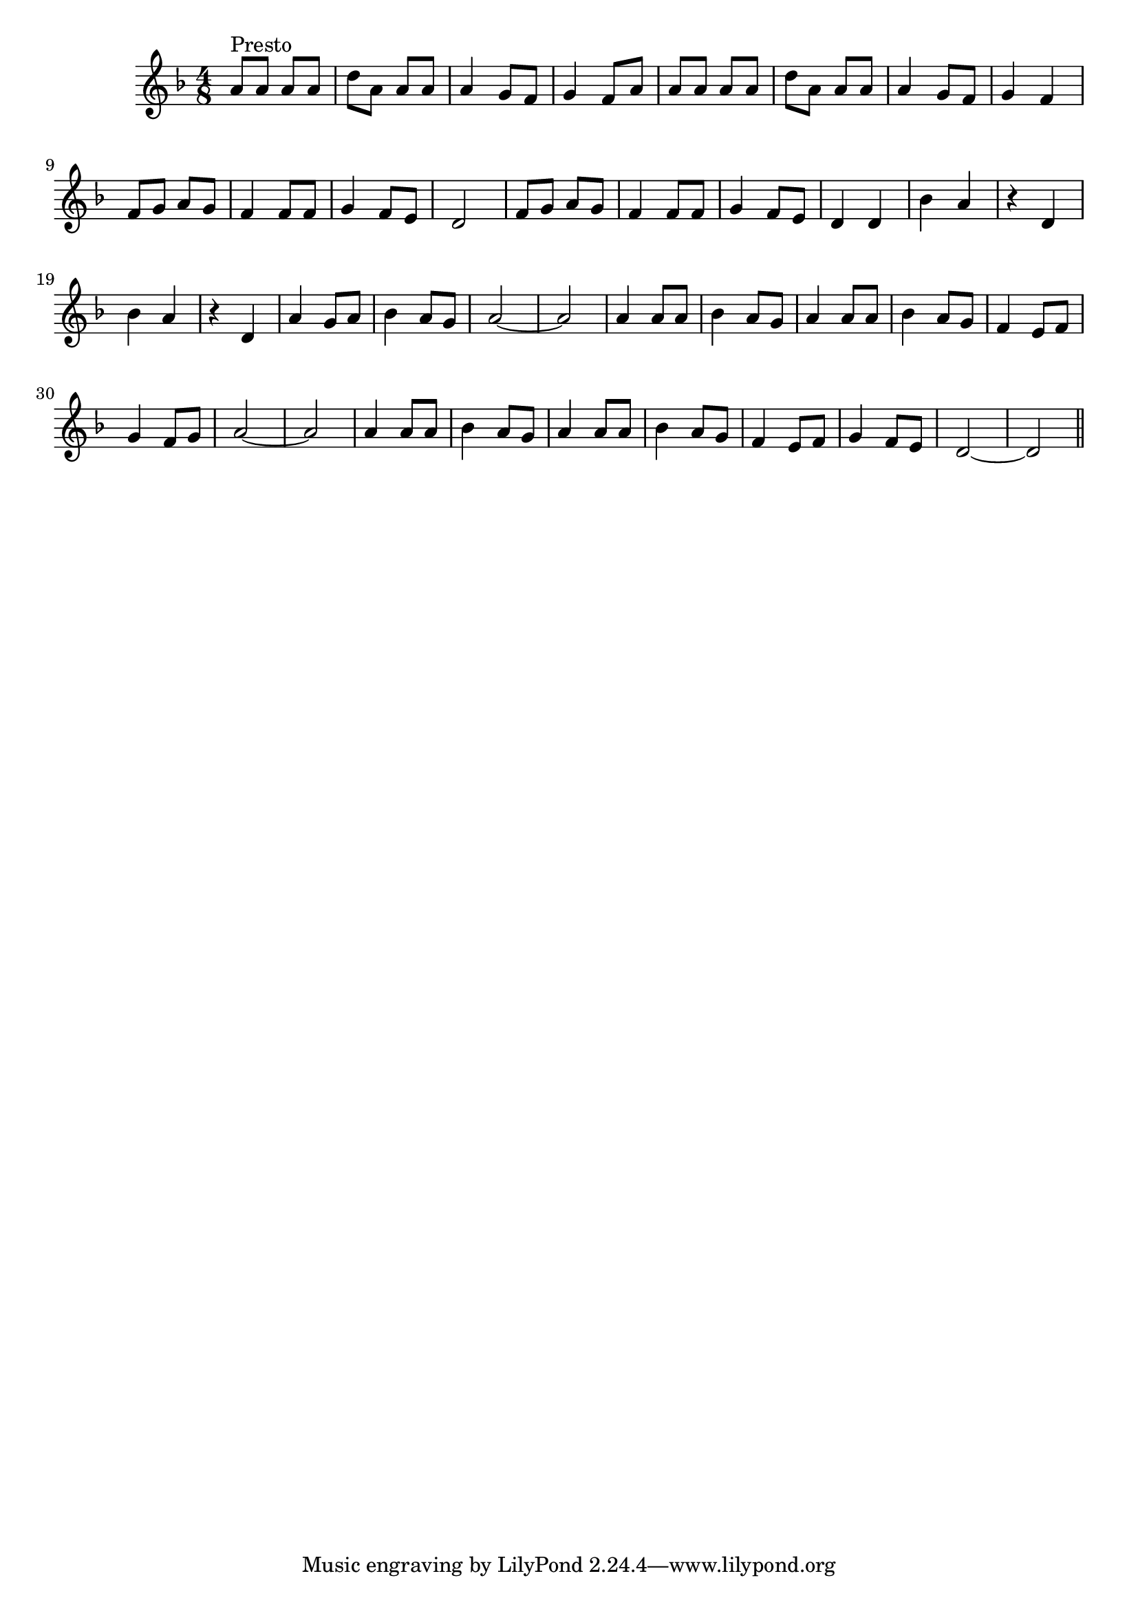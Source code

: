 \version "2.14.0"
%{\header {
  title = "Hanukah O Hanukah"
  composer = "anonymous"
  enteredby = "B. Crowell"
  source = "memory"
}%}
\score{{\key d \minor
\time 4/8
%{\tempo 8=260
%}\relative c'' {
  a8^\markup{"Presto"} a a a | d a a a | a4 g8 f | g4 f8 a |
  a8 a a a | d a a a | a4 g8 f | g4 f4 |
  f8 g a g | f4 f8 f | g4 f8 e | d2 |
  f8 g a g | f4 f8 f | g4 f8 e | d4 d |
  bes'4 a | r d, | bes'4 a | r d, | a'4 g8 a | bes4 a8 g | a2~ | a2 |
  a4 a8 a | bes4 a8 g | a4 a8 a | bes4 a8 g | 
  f4 e8 f | g4 f8 g | a2~ | a2 |
  a4 a8 a | bes4 a8 g | a4 a8 a | bes4 a8 g | 
  f4 e8 f | g4 f8 e | d2~ | d2 
  \bar "||"
}

}}